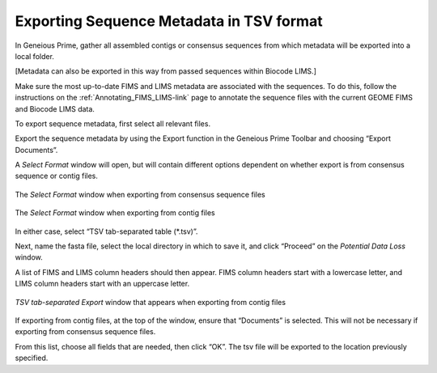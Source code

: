 .. _Exporting_metadata-link:

Exporting Sequence Metadata in TSV format
==========================================

In Geneious Prime, gather all assembled contigs or consensus sequences from which metadata will be exported into a local folder. 

[Metadata can also be exported in this way from passed sequences within Biocode LIMS.]

Make sure the most up-to-date FIMS and LIMS metadata are associated with the sequences. To do this, follow the instructions on the :ref:`Annotating_FIMS_LIMS-link` page to annotate the sequence files with the current GEOME FIMS and Biocode LIMS data. 

To export sequence metadata, first select all relevant files.

Export the sequence metadata by using the Export function in the Geneious Prime Toolbar and choosing “Export Documents”. 

.. image:: /images/geneious_export_documents.png
  :align: center
  :target: /en/latest/_images/geneious_export_documents.png

A *Select Format* window will open, but will contain different options dependent on whether export is from consensus sequence or contig files.

.. figure:: /images/geneious_tsv_export_consensus.png
  :align: center
  :target: /en/latest/_images/geneious_tsv_export_consensus.png 
   
  The *Select Format* window when exporting from consensus sequence files

.. figure:: /images/geneious_tsv_export_assembly.png
  :align: center
  :target: /en/latest/_images/ggeneious_tsv_export_assembly.png
   
  The *Select Format* window when exporting from contig files

In either case, select “TSV tab-separated table (*.tsv)”.

Next, name the fasta file, select the local directory in which to save it, and click “Proceed” on the *Potential Data Loss* window.

.. image:: /images/geneious_PotentialDataLoss_tsv.png
  :align: center
  :target: /en/latest/_images/geneious_PotentialDataLoss_tsv.png

A list of FIMS and LIMS column headers should then appear. FIMS column headers start with a lowercase letter, and LIMS column headers start with an uppercase letter.

.. figure:: /images/geneious_column_headers_assembly.png
  :align: center
  :target: /en/latest/_images/geneious_column_headers_assembly.png
  
  *TSV tab-separated Export* window that appears when exporting from contig files

If exporting from contig files, at the top of the window, ensure that “Documents” is selected. This will not be necessary if exporting from consensus sequence files. 

From this list, choose all fields that are needed, then click “OK”. The tsv file will be exported to the location previously specified.
